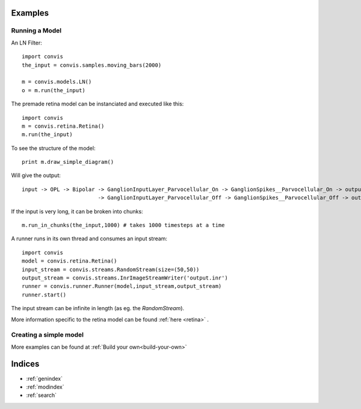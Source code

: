 .. _examples:

.. convis documentation master file, created by
   sphinx-quickstart on Wed Dec  7 18:52:26 2016.
   You can adapt this file completely to your liking, but it should at least
   contain the root `toctree` directive.

Examples
========




Running a Model
----------------

An LN Filter::

    import convis
    the_input = convis.samples.moving_bars(2000)
    
    m = convis.models.LN()   
    o = m.run(the_input)


The premade retina model can be instanciated and executed like this::

    import convis
    m = convis.retina.Retina()
    m.run(the_input)

To see the structure of the model::

    print m.draw_simple_diagram()

Will give the output::

    input -> OPL -> Bipolar -> GanglionInputLayer_Parvocellular_On -> GanglionSpikes__Parvocellular_On -> output
                            -> GanglionInputLayer_Parvocellular_Off -> GanglionSpikes__Parvocellular_Off -> output

If the input is very long, it can be broken into chunks::

    m.run_in_chunks(the_input,1000) # takes 1000 timesteps at a time

A runner runs in its own thread and consumes an input stream::

    import convis
    model = convis.retina.Retina()
    input_stream = convis.streams.RandomStream(size=(50,50))
    output_stream = convis.streams.InrImageStreamWriter('output.inr')
    runner = convis.runner.Runner(model,input_stream,output_stream)
    runner.start()

The input stream can be infinite in length (as eg. the `RandomStream`).

More information specific to the retina model can be found :ref:`here <retina>` .

Creating a simple model
-----------------------

More examples can be found at :ref:`Build your own<build-your-own>`


Indices
==================

* :ref:`genindex`
* :ref:`modindex`
* :ref:`search`

